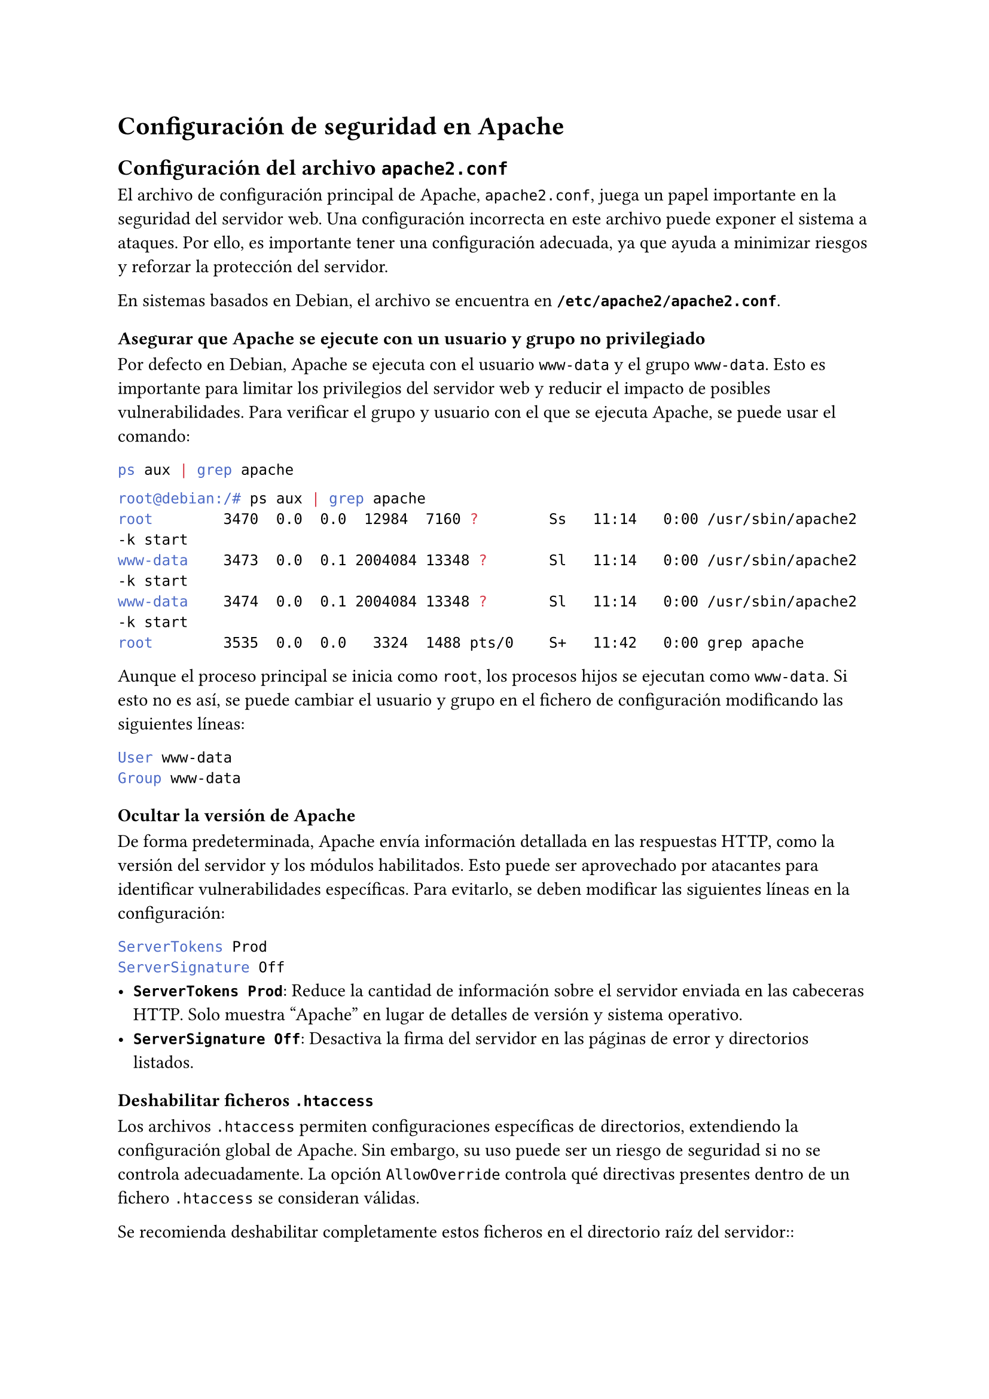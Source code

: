 = Configuración de seguridad en Apache
== Configuración del archivo `apache2.conf` <configuracion-apache2.conf>

El archivo de configuración principal de Apache, `apache2.conf`, juega un papel importante en la seguridad del servidor web. Una configuración incorrecta en este archivo puede exponer el sistema a ataques. Por ello, es importante tener una configuración adecuada, ya que ayuda a minimizar riesgos y reforzar la protección del servidor.

En sistemas basados en Debian, el archivo se encuentra en *`/etc/apache2/apache2.conf`*.

=== Asegurar que Apache se ejecute con un usuario y grupo no privilegiado
Por defecto en Debian, Apache se ejecuta con el usuario `www-data` y el grupo `www-data`. Esto es importante para limitar los privilegios del servidor web y reducir el impacto de posibles vulnerabilidades. Para verificar el grupo y usuario con el que se ejecuta Apache, se puede usar el comando:

```bash
ps aux | grep apache
```

```bash
root@debian:/# ps aux | grep apache
root        3470  0.0  0.0  12984  7160 ?        Ss   11:14   0:00 /usr/sbin/apache2 -k start
www-data    3473  0.0  0.1 2004084 13348 ?       Sl   11:14   0:00 /usr/sbin/apache2 -k start
www-data    3474  0.0  0.1 2004084 13348 ?       Sl   11:14   0:00 /usr/sbin/apache2 -k start
root        3535  0.0  0.0   3324  1488 pts/0    S+   11:42   0:00 grep apache
```

Aunque el proceso principal se inicia como `root`, los procesos hijos se ejecutan como `www-data`. Si esto no es así, se puede cambiar el usuario y grupo en el fichero de configuración modificando las siguientes líneas:
```sh
User www-data
Group www-data
```

=== Ocultar la versión de Apache

De forma predeterminada, Apache envía información detallada en las respuestas HTTP, como la versión del servidor y los módulos habilitados. Esto puede ser aprovechado por atacantes para identificar vulnerabilidades específicas. Para evitarlo, se deben modificar las siguientes líneas en la configuración:

```bash
ServerTokens Prod
ServerSignature Off
```
- *`ServerTokens Prod`*: Reduce la cantidad de información sobre el servidor enviada en las cabeceras HTTP. Solo muestra "Apache" en lugar de detalles de versión y sistema operativo.
- *`ServerSignature Off`*: Desactiva la firma del servidor en las páginas de error y directorios listados.

=== Deshabilitar ficheros `.htaccess`
Los archivos `.htaccess` permiten configuraciones específicas de directorios, extendiendo la configuración global de Apache. Sin embargo, su uso puede ser un riesgo de seguridad si no se controla adecuadamente. La opción `AllowOverride` controla qué directivas presentes dentro de un fichero `.htaccess` se consideran válidas.

Se recomienda deshabilitar completamente estos ficheros en el directorio raíz del servidor::

```bash
<Directory />
    AllowOverride None
</Directory>
```
En caso de querer habilitarlo para un directorio específico, se puede hacer de la siguiente manera:

```bash
<Directory "/var/www/html">
    # Permite que los archivos .htaccess modifiquen la configuración.
    AllowOverride All
</Directory>
```

O bien si solo se desea permitir ciertas directivas:

```bash
<Directory "/var/www/html">
    AllowOverride AuthConfig Indexes
</Directory>
```

- De esta manera, solo se permiten las directivas `AuthConfig` y `Indexes` en los archivos `.htaccess` del directorio `/var/www/html`.

=== Restringir el acceso a archivos y directorios
Es importante definir permisos estrictos para evitar accesos no autorizados a archivos del servidor. Por ejemplo, bloquear el acceso a archivos de configuración sensibles, como `.htaccess`, `.env` o copias de seguridad.

Para ello se puede añadir la siguiente configuración:

```bash
<FilesMatch "^\.ht">
    Require all denied
</FilesMatch>

<FilesMatch "(\.bak|\.old|\.orig|\.backup)$">
    Require all denied
</FilesMatch>
```

Esto bloquea el acceso a archivos que comiencen con `.ht` (por ejemplo, `.htaccess`) y archivos con extensiones de copia de seguridad como `.bak`, `.old`, `.orig`, `.backup`.

=== Prevenir ataques de recorrido de directorios
Para evitar que atacantes accedan a archivos fuera del directorio web, se debe configurar adecuadamente la opción `AllowOverride` y establecer permisos en los directorios.

Asegurar que el acceso al directorio raíz esté restringido:

```bash
<Directory />
    Options None
    AllowOverride None
    Require all denied
</Directory>
```
Luego, definir permisos solo para el directorio que contiene los archivos del sitio web, por ejemplo:

```bash
<Directory "/var/www/html">
# Evita que los atacantes puedan ver el contenido de un directorio sin un index.html.
    Options Indexes FollowSymLinks

# Evita que archivos .htaccess modifiquen configuraciones globales.
    AllowOverride None

# Permite acceso solo al contenido del sitio, no a otros directorios.
    Require all granted
</Directory>
```

=== Limitar el tamaño de las solicitudes HTTP
Para evitar ataques de denegación de servicio (DoS) que envían solicitudes HTTP extremadamente grandes, se recomienda establecer límites en el tamaño de los encabezados y el cuerpo de las peticiones.

Añadir las siguientes líneas en `httpd.conf`:

```bash
# Limita el tamaño del cuerpo de la solicitud a 10 MB.
LimitRequestBody 10485760

# Restringe la cantidad de encabezados HTTP en una solicitud a 50.
LimitRequestFields 50

# Limita el tamaño de cada encabezado a 4 KB.
LimitRequestFieldSize 4094

# Restringe la longitud de la línea de solicitud HTTP a 8 KB.
LimitRequestLine 8190
```

=== Habilitar logs de seguridad
Tener acceso a los registros del servidor es fundamental para detectar intentos de ataque o actividades sospechosas. Es recomendable establecer la ubicación y nivel de detalle de los logs en la configuración.

```bash
# Define la ubicación del log de errores.
ErrorLog "/var/log/apache2/error.log"

# Establece el nivel de detalle de los logs (puede ser info, warn, error, etc.).
LogLevel warn
# Guarda registros detallados de accesos al servidor.
CustomLog "/var/log/apache2/access.log" combined
```

=== Hardening de cabeceras

Las cabeceras HTTP son una parte importante de la seguridad del servidor web. Se pueden configurar para mejorar la seguridad y proteger contra ciertos tipos de ataques. Por ejemplo, se pueden establecer cabeceras de seguridad como `X-Frame-Options`, `X-XSS-Protection`, `X-Content-Type-Options` y `Content-Security-Policy`.

- *`X-Frame-Options`*: Evita ataques de _clickjacking_, especificando si un navegador debe permitir que una página web se muestre en un `iframe`. Para configurarlo, se puede añadir la siguiente línea:
  ```bash
  Header always set X-Frame-Options "SAMEORIGIN"
  ```

- *`X-XSS-Protection`*: Activa la protección contra ataques de _cross-site scripting_ (XSS) en los navegadores más antiguos. Para habilitarlo, se puede añadir:
  ```bash
  Header always set X-XSS-Protection "1; mode=block"
  ```

- *`X-Content-Type-Options`*: Evita ataques que intentan adivinar el tipo de contenido al forzar al navegador a respetar el tipo declarado en la cabecera `Content-Type`. Para configurarlo, se puede añadir:
  ```bash
  Header always set X-Content-Type-Options "nosniff"
  ```

- *`Content-Security-Policy`*: Define las fuentes de contenido permitidas en una página web, ayudando a prevenir ataques de inyección de código. Por ejemplo, para permitir solo contenido de la misma fuente, se puede añadir:
  ```bash
  Header always set Content-Security-Policy "default-src 'self'"
  ```

=== Aplicar y verificar la configuración
Después de realizar cambios en la configuración, es importante verificar la sintaxis antes de reiniciar Apache:

```bash
apachectl configtest
```
Si no hay errores, reiniciar el servicio para aplicar las modificaciones:

```bash
sudo systemctl restart apache2
```
